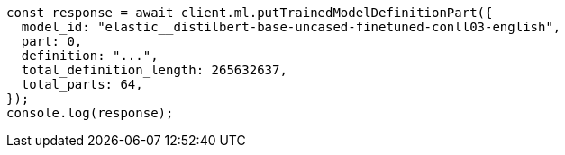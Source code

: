 // This file is autogenerated, DO NOT EDIT
// Use `node scripts/generate-docs-examples.js` to generate the docs examples

[source, js]
----
const response = await client.ml.putTrainedModelDefinitionPart({
  model_id: "elastic__distilbert-base-uncased-finetuned-conll03-english",
  part: 0,
  definition: "...",
  total_definition_length: 265632637,
  total_parts: 64,
});
console.log(response);
----

